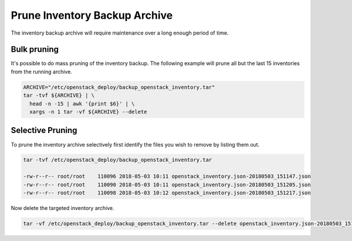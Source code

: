 Prune Inventory Backup Archive
==============================

The inventory backup archive will require maintenance over a long enough
period of time.


Bulk pruning
------------

It's possible to do mass pruning of the inventory backup. The following
example will prune all but the last 15 inventories from the running archive.

.. code-block:: bash

  ARCHIVE="/etc/openstack_deploy/backup_openstack_inventory.tar"
  tar -tvf ${ARCHIVE} | \
    head -n -15 | awk '{print $6}' | \
    xargs -n 1 tar -vf ${ARCHIVE} --delete


Selective Pruning
-----------------

To prune the inventory archive selectively first identify the files you wish
to remove by listing them out.

.. code-block:: bash

  tar -tvf /etc/openstack_deploy/backup_openstack_inventory.tar

  -rw-r--r-- root/root    110096 2018-05-03 10:11 openstack_inventory.json-20180503_151147.json
  -rw-r--r-- root/root    110090 2018-05-03 10:11 openstack_inventory.json-20180503_151205.json
  -rw-r--r-- root/root    110098 2018-05-03 10:12 openstack_inventory.json-20180503_151217.json


Now delete the targeted inventory archive.

.. code-block:: bash

  tar -vf /etc/openstack_deploy/backup_openstack_inventory.tar --delete openstack_inventory.json-20180503_151205.json
